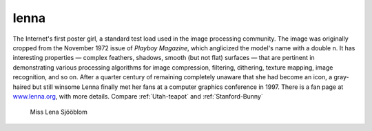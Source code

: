 .. _lenna:

============================================================
lenna
============================================================

The Internet's first poster girl, a standard test load used in the image processing community.
The image was originally cropped from the November 1972 issue of *Playboy Magazine*\, which anglicized the model's name with a double n. It has interesting properties — complex feathers, shadows, smooth (but not flat) surfaces — that are pertinent in demonstrating various processing algorithms for image compression, filtering, dithering, texture mapping, image recognition, and so on.
After a quarter century of remaining completely unaware that she had become an icon, a gray-haired but still winsome Lenna finally met her fans at a computer graphics conference in 1997.
There is a fan page at `www.lenna.org <http://www.lenna.org>`_, with more details.
Compare :ref:`Utah-teapot` and :ref:`Stanford-Bunny`

.. figure:: /graphics/len_std.jpg
   
   Miss Lena Sjööblom
   

